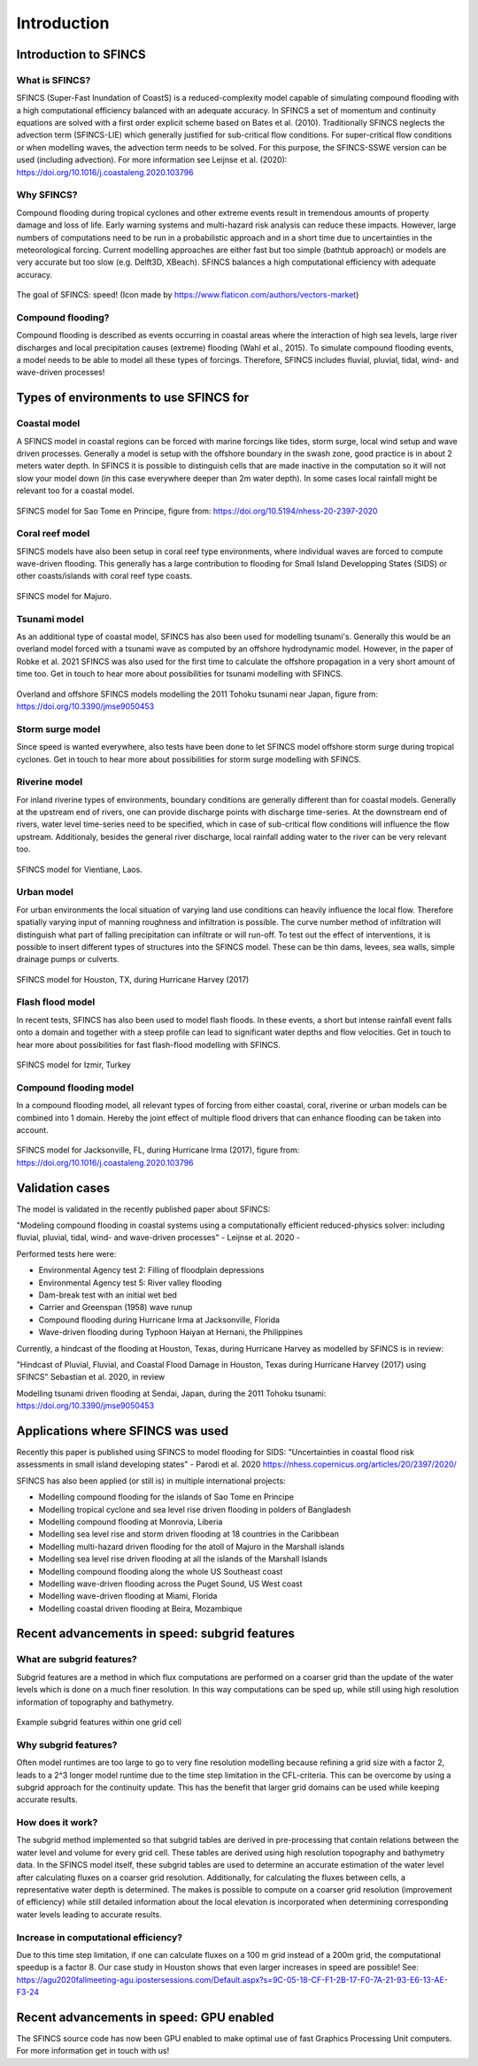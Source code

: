 Introduction
=======

Introduction to SFINCS
----------------------

What is SFINCS?
^^^^^^^^^

SFINCS (Super-Fast Inundation of CoastS) is a reduced-complexity model capable of simulating compound flooding with a high computational efficiency balanced with an adequate accuracy.
In SFINCS a set of momentum and continuity equations are solved with a first order explicit scheme based on Bates et al. (2010).
Traditionally SFINCS neglects the advection term (SFINCS-LIE) which generally justified for sub-critical flow conditions. 
For super-critical flow conditions or when modelling waves, the advection term needs to be solved. 
For this purpose, the SFINCS-SSWE version can be used (including advection).
For more information see Leijnse et al. (2020): https://doi.org/10.1016/j.coastaleng.2020.103796

Why SFINCS?
^^^^^^^^^
Compound flooding during tropical cyclones and other extreme events result in tremendous amounts of property damage and loss of life. Early warning systems and multi-hazard risk analysis can reduce these impacts. 
However, large numbers of computations need to be run in a probabilistic approach and in a short time due to uncertainties in the meteorological forcing. 
Current modelling approaches are either fast but too simple (bathtub approach) or models are very accurate but too slow (e.g. Delft3D, XBeach).
SFINCS balances a high computational efficiency with adequate accuracy.

.. figure:: ./figures/Figure_speed.png
   :width: 300px
   :align: center

   The goal of SFINCS: speed! (Icon made by https://www.flaticon.com/authors/vectors-market)

Compound flooding?
^^^^^^^^^
Compound flooding is described as events occurring in coastal areas where the interaction of high sea levels, large river discharges and local precipitation causes (extreme) flooding (Wahl et al., 2015).
To simulate compound flooding events, a model needs to be able to model all these types of forcings. Therefore, SFINCS includes fluvial, pluvial, tidal, wind- and wave-driven processes!

Types of environments to use SFINCS for
-----

Coastal model
^^^^^^^^^

A SFINCS model in coastal regions can be forced with marine forcings like tides, storm surge, local wind setup and wave driven processes.
Generally a model is setup with the offshore boundary in the swash zone, good practice is in about 2 meters water depth.
In SFINCS it is possible to distinguish cells that are made inactive in the computation so it will not slow your model down (in this case everywhere deeper than 2m water depth).
In some cases local rainfall might be relevant too for a coastal model.

.. figure:: ./figures/Figure_coastal_model.png
   :width: 600px
   :align: center

   SFINCS model for Sao Tome en Principe, figure from: https://doi.org/10.5194/nhess-20-2397-2020
   
   
Coral reef model
^^^^^^^^^
SFINCS models have also been setup in coral reef type environments, where individual waves are forced to compute wave-driven flooding.
This generally has a large contribution to flooding for Small Island Developping States (SIDS) or other coasts/islands with coral reef type coasts.

.. figure:: ./figures/Figure_coralreef_model.png
   :width: 600px
   :align: center

   SFINCS model for Majuro.
   
Tsunami model
^^^^^^^^^
As an additional type of coastal model, SFINCS has also been used for modelling tsunami's.
Generally this would be an overland model forced with a tsunami wave as computed by an offshore hydrodynamic model.
However, in the paper of Robke et al. 2021 SFINCS was also used for the first time to calculate the offshore propagation in a very short amount of time too.
Get in touch to hear more about possibilities for tsunami modelling with SFINCS.

.. figure:: ./figures/Figure_tsunami_model.jpg
   :width: 600px
   :align: center

   Overland and offshore SFINCS models modelling the 2011 Tohoku tsunami near Japan, figure from: https://doi.org/10.3390/jmse9050453
   
Storm surge model
^^^^^^^^^
Since speed is wanted everywhere, also tests have been done to let SFINCS model offshore storm surge during tropical cyclones.
Get in touch to hear more about possibilities for storm surge modelling with SFINCS.

Riverine model
^^^^^^^^^
For inland riverine types of environments, boundary conditions are generally different than for coastal models.
Generally at the upstream end of rivers, one can provide discharge points with discharge time-series.
At the downstream end of rivers, water level time-series need to be specified, which in case of sub-critical flow conditions will influence the flow upstream.
Additionaly, besides the general river discharge, local rainfall adding water to the river can be very relevant too.

.. figure:: ./figures/Figure_riverine_model.png
   :width: 600px
   :align: center

   SFINCS model for Vientiane, Laos.
   
Urban model
^^^^^^^^^
For urban environments the local situation of varying land use conditions can heavily influence the local flow.
Therefore spatially varying input of manning roughness and infiltration is possible.
The curve number method of infiltration will distinguish what part of falling precipitation can infiltrate or will run-off.
To test out the effect of interventions, it is possible to insert different types of structures into the SFINCS model.
These can be thin dams, levees, sea walls, simple drainage pumps or culverts.

.. figure:: ./figures/Figure_urban_model.png
   :width: 600px
   :align: center

   SFINCS model for Houston, TX, during Hurricane Harvey (2017)

Flash flood model
^^^^^^^^^
In recent tests, SFINCS has also been used to model flash floods.
In these events, a short but intense rainfall event falls onto a domain and together with a steep profile can lead to significant water depths and flow velocities.
Get in touch to hear more about possibilities for fast flash-flood modelling with SFINCS.

.. figure:: ./figures/Figure_flashflood_model.png
   :width: 600px
   :align: center

   SFINCS model for Izmir, Turkey


Compound flooding model
^^^^^^^^^
In a compound flooding model, all relevant types of forcing from either coastal, coral, riverine or urban models can be combined into 1 domain.
Hereby the joint effect of multiple flood drivers that can enhance flooding can be taken into account.

.. figure:: ./figures/Figure_compound_model.png
   :width: 600px
   :align: center

   SFINCS model for Jacksonville, FL, during Hurricane Irma (2017), figure from: https://doi.org/10.1016/j.coastaleng.2020.103796



Validation cases
-----
The model is validated in the recently published paper about SFINCS:

"Modeling compound flooding in coastal systems using a computationally efficient reduced-physics solver: including fluvial, pluvial, tidal, wind- and wave-driven processes" - Leijnse et al. 2020 - 

Performed tests here were:

* Environmental Agency test 2: Filling of floodplain depressions

* Environmental Agency test 5: River valley flooding

* Dam-break test with an initial wet bed

* Carrier and Greenspan (1958) wave runup

* Compound flooding during Hurricane Irma at Jacksonville, Florida

* Wave-driven flooding during Typhoon Haiyan at Hernani, the Philippines


Currently, a hindcast of the flooding at Houston, Texas, during Hurricane Harvey as modelled by SFINCS is in review: 

"Hindcast of Pluvial, Fluvial, and Coastal Flood Damage in Houston, Texas during Hurricane Harvey (2017) using SFINCS" Sebastian et al. 2020, in review

Modelling tsunami driven flooding at Sendai, Japan, during the 2011 Tohoku tsunami: https://doi.org/10.3390/jmse9050453


Applications where SFINCS was used
-----

Recently this paper is published using SFINCS to model flooding for SIDS: "Uncertainties in coastal flood risk assessments in small island developing states" - Parodi et al. 2020 https://nhess.copernicus.org/articles/20/2397/2020/

SFINCS has also been applied (or still is) in multiple international projects:

* Modelling compound flooding for the islands of Sao Tome en Principe

* Modelling tropical cyclone and sea level rise driven flooding in polders of Bangladesh

* Modelling compound flooding at Monrovia, Liberia

* Modelling sea level rise and storm driven flooding at 18 countries in the Caribbean

* Modelling multi-hazard driven flooding for the atoll of Majuro in the Marshall islands

* Modelling sea level rise driven flooding at all the islands of the Marshall Islands

* Modelling compound flooding along the whole US Southeast coast

* Modelling wave-driven flooding across the Puget Sound, US West coast

* Modelling wave-driven flooding at Miami, Florida

* Modelling coastal driven flooding at Beira, Mozambique


Recent advancements in speed: subgrid features
-----

What are subgrid features?
^^^^^^^^^
Subgrid features are a method in which flux computations are performed on a coarser grid than the update of the water levels which is done on a much finer resolution. 
In this way computations can be sped up, while still using high resolution information of topography and bathymetry.

.. figure:: ./figures/Figure_subgrid_tables.png
   :width: 600px
   :align: center

   Example subgrid features within one grid cell

Why subgrid features?
^^^^^^^^^
Often model runtimes are too large to go to very fine resolution modelling because refining a grid size with a factor 2, leads to a 2^3 longer model runtime due to the time step limitation in the CFL-criteria. 
This can be overcome by using a subgrid approach for the continuity update. This has the benefit that larger grid domains can be used while keeping accurate results.

How does it work? 
^^^^^^^^^
The subgrid method implemented so that subgrid tables are derived in pre-processing that contain relations between the water level and volume for every grid cell. 
These tables are derived using high resolution topography and bathymetry data. 
In the SFINCS model itself, these subgrid tables are used to determine an accurate estimation of the water level after calculating fluxes on a coarser grid resolution. 
Additionally, for calculating the fluxes between cells, a representative water depth is determined.
The makes is possible to compute on a coarser grid resolution (improvement of efficiency) while still detailed information about the local elevation is incorporated when determining corresponding water levels leading to accurate results.

Increase in computational efficiency?
^^^^^^^^^
Due to this time step limitation, if one can calculate fluxes on a 100 m grid instead of a 200m grid, the computational speedup is a factor 8. 
Our case study in Houston shows that even larger increases in speed are possible!
See: https://agu2020fallmeeting-agu.ipostersessions.com/Default.aspx?s=9C-05-18-CF-F1-2B-17-F0-7A-21-93-E6-13-AE-F3-24

Recent advancements in speed: GPU enabled
-----
The SFINCS source code has now been GPU enabled to make optimal use of fast Graphics Processing Unit computers.
For more information get in touch with us!

